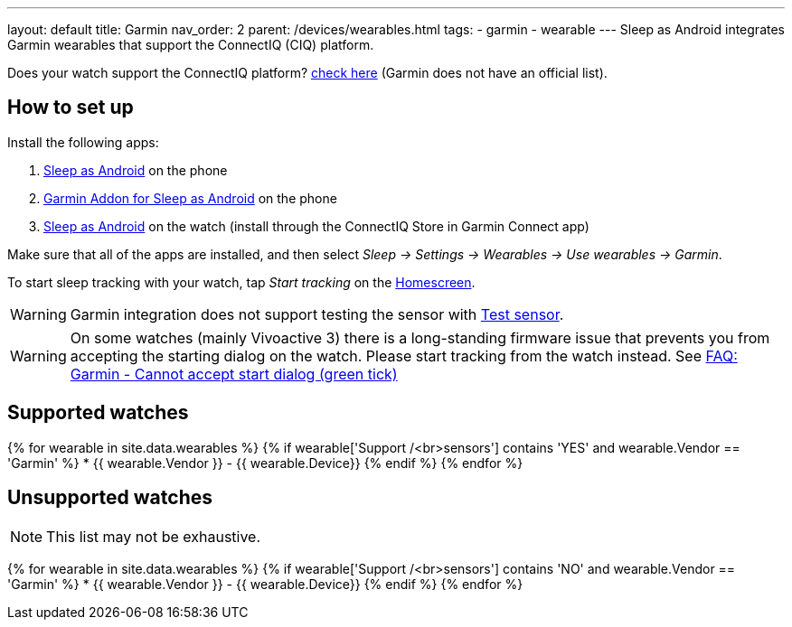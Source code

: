 ---
layout: default
title: Garmin
nav_order: 2
parent: /devices/wearables.html
tags:
- garmin
- wearable
---
Sleep as Android integrates Garmin wearables that support the ConnectIQ (CIQ) platform.

Does your watch support the ConnectIQ platform? https://www.wareable.com/garmin/garmin-connect-iq-guide-best-apps-122[check here] (Garmin does not have an official list).

== How to set up
Install the following apps:

. https://play.google.com/store/apps/details?id=com.urbandroid.sleep[Sleep as Android] on the phone
. https://play.google.com/store/apps/details?id=com.urbandroid.sleep.garmin[Garmin Addon for Sleep as Android] on the phone
. https://apps.garmin.com/en-US/apps/e80a4793-f5a3-44c7-bd7f-52a97f5d8310[Sleep as Android] on the watch (install through the ConnectIQ Store in Garmin Connect app)

Make sure that all of the apps are installed, and then select _Sleep -> Settings -> Wearables -> Use wearables -> Garmin_.

To start sleep tracking with your watch, tap _Start tracking_ on the <</ux/homescreen#,Homescreen>>.

WARNING: Garmin integration does not support testing the sensor with <</sleep/sleep_tracking#test_sensor,Test sensor>>.

WARNING: On some watches (mainly Vivoactive 3) there is a long-standing firmware issue that prevents you from accepting the starting dialog on the watch. Please start tracking from the watch instead. See <</faqs/garmin_start_dialog_bug#,FAQ: Garmin - Cannot accept start dialog (green tick)>>

== Supported watches

{% for wearable in site.data.wearables %}
  {% if wearable['Support /<br>sensors'] contains 'YES' and wearable.Vendor == 'Garmin' %}
    * +++ {{ wearable.Vendor }} - {{ wearable.Device}} +++
  {% endif %}
{% endfor %}

== Unsupported watches
NOTE: This list may not be exhaustive.

{% for wearable in site.data.wearables %}
  {% if wearable['Support /<br>sensors'] contains 'NO' and wearable.Vendor == 'Garmin' %}
     * {{ wearable.Vendor }} - {{ wearable.Device}}
  {% endif %}
{% endfor %}
